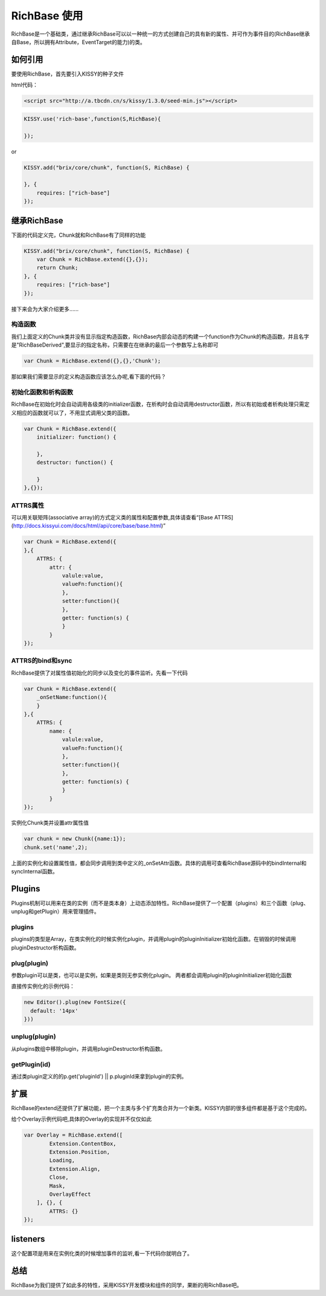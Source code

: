 
RichBase 使用
=============================

RichBase是一个基础类，通过继承RichBase可以以一种统一的方式创建自己的具有新的属性、并可作为事件目的(RichBase继承自Base，所以拥有Attribute，EventTarget的能力)的类。

如何引用
-------------------------------------

要使用RichBase，首先要引入KISSY的种子文件

html代码：

.. code-block:: html

    <script src="http://a.tbcdn.cn/s/kissy/1.3.0/seed-min.js"></script>

.. code-block:: javascript

    KISSY.use('rich-base',function(S,RichBase){

    });


or

.. code-block:: javascript

    KISSY.add("brix/core/chunk", function(S, RichBase) {
        
    }, {
        requires: ["rich-base"]
    });



继承RichBase
-------------------------------------

下面的代码定义完，Chunk就和RichBase有了同样的功能

.. code-block:: javascript

    KISSY.add("brix/core/chunk", function(S, RichBase) {
        var Chunk = RichBase.extend({},{});
        return Chunk;
    }, {
        requires: ["rich-base"]
    });


接下来会为大家介绍更多……


构造函数
````````````````````````````````````````

我们上面定义的Chunk类并没有显示指定构造函数，RichBase内部会动态的构建一个function作为Chunk的构造函数，并且名字是"RichBaseDerived",要显示的指定名称，只需要在在继承的最后一个参数写上名称即可

.. code-block:: javascript

    var Chunk = RichBase.extend({},{},'Chunk');


那如果我们需要显示的定义构造函数应该怎么办呢,看下面的代码？

.. code-block:: javascript
    var Chunk = RichBase.extend({
        constructor: function Chunk() {
            var self = this;
            //显示的调用父类的构造函数，这句很重要。
            Chunk.superclass.constructor.apply(self, arguments);
        }
    },{});

初始化函数和析构函数
````````````````````````````````````````

RichBase在初始化时会自动调用各级类的initializer函数，在析构时会自动调用destructor函数，所以有初始或者析构处理只需定义相应的函数就可以了，不用显式调用父类的函数。

.. code-block:: javascript

    var Chunk = RichBase.extend({
        initializer: function() {

        },
        destructor: function() {

        }
    },{});


ATTRS属性
````````````````````````````````````````

可以用关联矩阵(associative array)的方式定义类的属性和配置参数,具体请查看“[Base ATTRS](http://docs.kissyui.com/docs/html/api/core/base/base.html)”

.. code-block:: javascript

    var Chunk = RichBase.extend({
    },{
        ATTRS: {
            attr: {
                valule:value,
                valueFn:function(){
                },
                setter:function(){
                },
                getter: function(s) {
                }
            }
    });

ATTRS的bind和sync
````````````````````````````````````````

RichBase提供了对属性值初始化的同步以及变化的事件监听。先看一下代码

.. code-block:: javascript

    var Chunk = RichBase.extend({
        _onSetName:function(){
        }
    },{
        ATTRS: {
            name: {
                valule:value,
                valueFn:function(){
                },
                setter:function(){
                },
                getter: function(s) {
                }
            }
    });

实例化Chunk类并设置attr属性值

.. code-block:: javascript

    var chunk = new Chunk({name:1});
    chunk.set('name',2);

上面的实例化和设置属性值，都会同步调用到类中定义的_onSetAttr函数。具体的调用可查看RichBase源码中的bindInternal和syncInternal函数。


Plugins
-------------------------------------

Plugins机制可以用来在类的实例（而不是类本身）上动态添加特性。RichBase提供了一个配置（plugins）和三个函数（plug、unplug和getPlugin）用来管理插件。

plugins
````````````````````````````````````````

plugins的类型是Array，在类实例化的时候实例化plugin，并调用plugin的pluginInitializer初始化函数。在销毁的时候调用pluginDestructor析构函数。

plug(plugin)
````````````````````````````````````````

参数plugin可以是类，也可以是实例，如果是类则无参实例化plugin。
两者都会调用plugin的pluginInitializer初始化函数

直接传实例化的示例代码：

.. code-block:: javascript

    new Editor().plug(new FontSize({
      default: '14px'
    }))


unplug(plugin)
````````````````````````````````````````

从plugins数组中移除plugin，并调用pluginDestructor析构函数。

getPlugin(id)
````````````````````````````````````````

通过类plugin定义的的p.get('pluginId') || p.pluginId来拿到plugin的实例。


扩展
-------------------------------------

RichBase的extend还提供了扩展功能，把一个主类与多个扩充类合并为一个新类。KISSY内部的很多组件都是基于这个完成的。

给个Overlay示例代码吧,具体的Overlay的实现并不仅仅如此

.. code-block:: javascript

    var Overlay = RichBase.extend([
            Extension.ContentBox,
            Extension.Position,
            Loading,
            Extension.Align,
            Close,
            Mask,
            OverlayEffect
        ], {}, {
            ATTRS: {}
    });


listeners
-------------------------------------

这个配置项是用来在实例化类的时候增加事件的监听,看一下代码你就明白了。

.. code-block:: javascript
    var chunk = new Chunk({
            attr:1,
            listeners:{
                myfire:function(e){
                    
                },
                hefire :{
                    fn:function(){},
                    //上下文
                    context:{}  
               }
            }});
    chunk.fire('myfire');

总结
-------------------------------------

RichBase为我们提供了如此多的特性，采用KISSY开发模块和组件的同学，果断的用RichBase吧。

